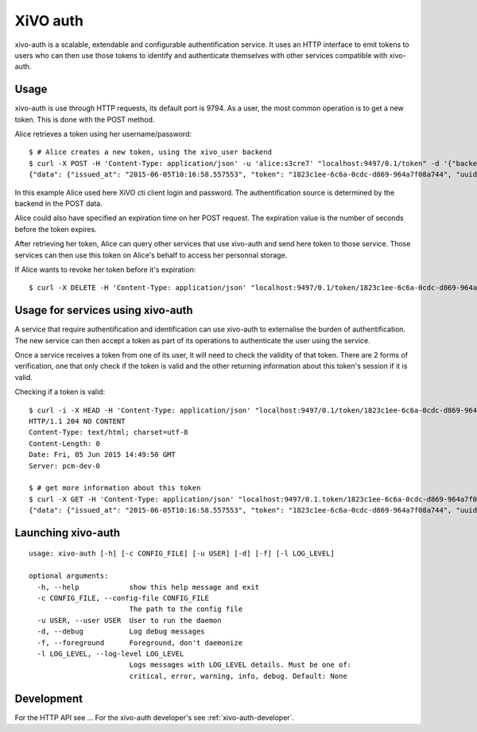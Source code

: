 .. _xivo-auth:

=========
XiVO auth
=========

xivo-auth is a scalable, extendable and configurable authentification service.
It uses an HTTP interface to emit tokens to users who can then use those tokens
to identify and authenticate themselves with other services compatible with
xivo-auth.


Usage
=====

xivo-auth is use through HTTP requests, its default port is 9794. As a user, the
most common operation is to get a new token. This is done with the POST method.

Alice retrieves a token using her username/password::

    $ # Alice creates a new token, using the xivo_user backend
    $ curl -X POST -H 'Content-Type: application/json' -u 'alice:s3cre7' "localhost:9497/0.1/token" -d '{"backend": "xivo_user"}';echo
    {"data": {"issued_at": "2015-06-05T10:16:58.557553", "token": "1823c1ee-6c6a-0cdc-d869-964a7f08a744", "uuid": "63f3dc3c-865d-419e-bec2-e18c4b118224", "expires_at": "2015-06-05T11:16:58.557595"}}

In this example Alice used here XiVO cti client login and password. The
authentification source is determined by the backend in the POST data.

Alice could also have specified an expiration time on her POST request. The
expiration value is the number of seconds before the token expires.

After retrieving her token, Alice can query other services that use xivo-auth
and send here token to those service. Those services can then use this token
on Alice's behalf to access her personnal storage.

If Alice wants to revoke her token before it's expiration::

    $ curl -X DELETE -H 'Content-Type: application/json' "localhost:9497/0.1/token/1823c1ee-6c6a-0cdc-d869-964a7f08a744"


Usage for services using xivo-auth
==================================

A service that require authentification and identification can use xivo-auth to
externalise the burden of authentification. The new service can then accept a
token as part of its operations to authenticate the user using the service.

Once a service receives a token from one of its user, it will need to check the
validity of that token. There are 2 forms of verification, one that only check
if the token is valid and the other returning information about this token's
session if it is valid.

Checking if a token is valid::

    $ curl -i -X HEAD -H 'Content-Type: application/json' "localhost:9497/0.1/token/1823c1ee-6c6a-0cdc-d869-964a7f08a744"
    HTTP/1.1 204 NO CONTENT
    Content-Type: text/html; charset=utf-8
    Content-Length: 0
    Date: Fri, 05 Jun 2015 14:49:50 GMT
    Server: pcm-dev-0

    $ # get more information about this token
    $ curl -X GET -H 'Content-Type: application/json' "localhost:9497/0.1.token/1823c1ee-6c6a-0cdc-d869-964a7f08a744";echo
    {"data": {"issued_at": "2015-06-05T10:16:58.557553", "token": "1823c1ee-6c6a-0cdc-d869-964a7f08a744", "uuid": "63f3dc3c-865d-419e-bec2-e18c4b118224", "expires_at": "2015-06-05T11:16:58.557595"}}


Launching xivo-auth
===================

::

    usage: xivo-auth [-h] [-c CONFIG_FILE] [-u USER] [-d] [-f] [-l LOG_LEVEL]

    optional arguments:
      -h, --help            show this help message and exit
      -c CONFIG_FILE, --config-file CONFIG_FILE
                            The path to the config file
      -u USER, --user USER  User to run the daemon
      -d, --debug           Log debug messages
      -f, --foreground      Foreground, don't daemonize
      -l LOG_LEVEL, --log-level LOG_LEVEL
                            Logs messages with LOG_LEVEL details. Must be one of:
                            critical, error, warning, info, debug. Default: None


Development
===========

For the HTTP API see ...
For the xivo-auth developer's see :ref:`xivo-auth-developer`.
